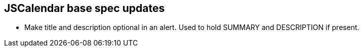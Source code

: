 [[jscalendar-spec-updates]]
== JSCalendar base spec updates

* Make title and description optional in an alert. Used to hold SUMMARY and
DESCRIPTION if present.
